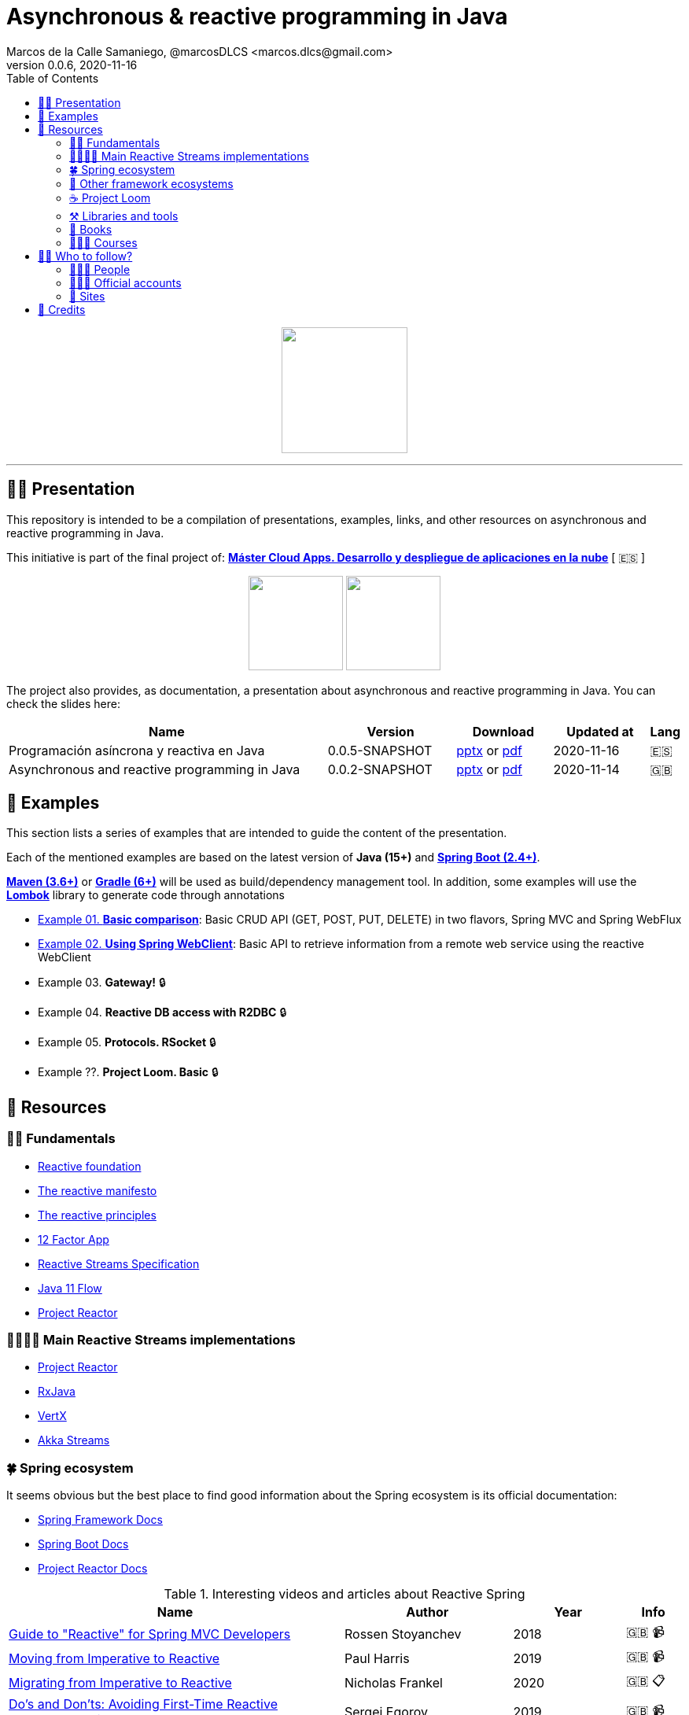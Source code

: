 = Asynchronous & reactive programming in Java
Marcos de la Calle Samaniego, @marcosDLCS <marcos.dlcs@gmail.com>
v0.0.6, 2020-11-16
:toc:

++++
<p align="center">
<img src="resources/img/a_r_p_j_logo.png" height="160"/>
</p>
++++

---

== 🙋‍♂️ Presentation

This repository is intended to be a compilation of presentations, examples, links, and other resources on asynchronous and reactive programming in Java.

This initiative is part of the final project of: https://www.codeurjc.es/mastercloudapps/[*Máster Cloud Apps. Desarrollo y despliegue de aplicaciones en la nube*, window=_blank] [ 🇪🇸 ]

++++
<p align="center">
<img src="resources/img/u_logo.png" height="120"/>
<img src="resources/img/c_u_logo.png" height="120"/>
</p>
++++

The project also provides, as documentation, a presentation about asynchronous and reactive programming in Java. You can check the slides here:

[cols="10,4,3,3,1"]
|===
|Name |Version |Download |Updated at | Lang

|Programación asíncrona y reactiva en Java 
|0.0.5-SNAPSHOT
| https://drive.google.com/file/d/11xLx59f6ZXOi17Taqd2U-Ry1wZRy5Lcl/view?usp=sharing[pptx, window=_blank] or https://drive.google.com/file/d/1WBcB9sV38dqYpWKsaABP8U9ndVtWaWUp/view?usp=sharing[pdf, window=_blank]
|2020-11-16
|🇪🇸

|Asynchronous and reactive programming in Java
|0.0.2-SNAPSHOT
| https://drive.google.com/file/d/1e-fpSN5la1nTKSu-Ldvfy2TKt6Vzs62m/view?usp=sharing[pptx, window=_blank] or https://drive.google.com/file/d/17uz563I0JzTpaoNuMHtSj5ogVEJxOMN6/view?usp=sharing[pdf, window=_blank]
|2020-11-14
|🇬🇧
|===

== 📐 Examples

This section lists a series of examples that are intended to guide the content of the presentation.

Each of the mentioned examples are based on the latest version of *Java (15+)* and https://spring.io/projects/spring-boot[*Spring Boot (2.4+)*, window=_blank].

https://maven.apache.org/[*Maven (3.6+)*, window=_blank] or https://gradle.org/[*Gradle (6+)*, window=_blank] will be used as build/dependency management tool. In addition, some examples will use the https://projectlombok.org/[*Lombok*, window=_blank] library to generate code through annotations

* https://github.com/MasterCloudApps-Projects/AsyncReactiveProgramming/tree/master/examples/01-basic-comparison[Example 01. *Basic comparison*]: Basic CRUD API (GET, POST, PUT, DELETE) in two flavors, Spring MVC and Spring WebFlux

* https://github.com/MasterCloudApps-Projects/AsyncReactiveProgramming/tree/master/examples/02-using-spring-webclient[Example 02. *Using Spring WebClient*]: Basic API to retrieve information from a remote web service using the reactive WebClient

* Example 03. *Gateway!* 🔒

* Example 04. *Reactive DB access with R2DBC* 🔒

* Example 05. *Protocols. RSocket* 🔒

* Example ??. *Project Loom. Basic* 🔒

== 🔗 Resources

=== 👼🏻 Fundamentals

* https://www.reactive.foundation/[Reactive foundation, window=_blank]
* https://www.reactivemanifesto.org/[The reactive manifesto, window=_blank]
* https://principles.reactive.foundation/[The reactive principles, window=_blank]
* https://12factor.net/[12 Factor App, window=_blank]
* https://www.reactive-streams.org/[Reactive Streams Specification, window=_blank]
* https://docs.oracle.com/en/java/javase/11/docs/api/java.base/java/util/concurrent/Flow.html[Java 11 Flow, window=_blank]
* https://projectreactor.io/[Project Reactor, window=_blank]

=== 👨‍👩‍👧‍👦 Main Reactive Streams implementations

* https://projectreactor.io/[Project Reactor, window=_blank]
* https://github.com/ReactiveX/RxJava[RxJava, window=_blank]
* https://vertx.io/[VertX, window=_blank]
* https://doc.akka.io/docs/akka/current/stream/index.html[Akka Streams, window=_blank]

=== 🍀 Spring ecosystem

It seems obvious but the best place to find good information about the Spring ecosystem is its official documentation:

* https://docs.spring.io/spring-framework/docs/current/reference/html[Spring Framework Docs, window=_blank]
* https://docs.spring.io/spring-boot/docs/current/reference/htmlsingle[Spring Boot Docs, window=_blank]
* https://projectreactor.io/docs/core/release/reference[Project Reactor Docs, window=_blank]

[cols="6,3,2,1"]
.Interesting videos and articles about Reactive Spring
|===
|Name |Author |Year |Info

| https://www.infoq.com/presentations/spring-reactive-webflux[Guide to "Reactive" for Spring MVC Developers, window=_blank]
|Rossen Stoyanchev
|2018
|🇬🇧 📹

| https://www.youtube.com/watch?v=vSHNBgY7MGA&ab_channel=SpringI%2FO[Moving from Imperative to Reactive, window=_blank]
|Paul Harris
|2019
|🇬🇧 📹

| https://hazelcast.com/blog/migrating-from-imperative-to-reactive[Migrating from Imperative to Reactive, window=_blank]
|Nicholas Frankel
|2020
|🇬🇧 📋

| https://www.youtube.com/watch?v=0rnMIueRKNU&ab_channel=SpringDeveloper[Do’s and Don’ts: Avoiding First-Time Reactive Programmer Mines, window=_blank]
|Sergei Egorov
|2019
|🇬🇧 📹

| https://www.youtube.com/watch?v=ODzY5uJfzDI&ab_channel=SpringI%2FO[Benefits of reactive programming with Reactor and Spring Boot 2, window=_blank]
|Violeta Georgieva
|2019
|🇬🇧 📹

| https://www.youtube.com/watch?v=xCu73WVg8Ps&ab_channel=SpringDeveloper[Avoiding Reactor Meltdown, window=_blank]
|Phil Clay
|2019
|🇬🇧 📹

| https://www.youtube.com/watch?v=pyqIpqCt8PU&ab_channel=vJUG[Reactive Performance, window=_blank]
|Oleh Dokuka
|2019
|🇬🇧 📹

| https://www.youtube.com/watch?v=qwF6v6FN_Uc&ab_channel=SpringDeveloper[Getting Started with R2DBC, window=_blank]
|Mark Heckler
|2018
|🇬🇧 📹

| https://www.youtube.com/watch?v=ipVfRdl5SP0&ab_channel=SpringDeveloper[The RSocket Revolution, window=_blank]
|Josh Long
|2020
|🇬🇧 📹

| https://spring.io/blog/2019/03/06/flight-of-the-flux-1-assembly-vs-subscription[Flight of the Flux 1 - Assembly vs Subscription, window=_blank]
|Simon Baslé
|2019
|🇬🇧 📋

| https://spring.io/blog/2019/04/16/flight-of-the-flux-2-debugging-caveats[Flight of the Flux 2 - Debugging Caveats, window=_blank]
|Simon Baslé
|2019
|🇬🇧 📋

| https://spring.io/blog/2019/12/13/flight-of-the-flux-3-hopping-threads-and-schedulers[Flight of the Flux 3 - Hopping Threads and Schedulers, window=_blank]
|Simon Baslé
|2019
|🇬🇧 📋

| https://projectreactor.io/docs/core/release/reference/#which-operator[Project Reactor: Which operator do I need? (Appendix A), window=_blank]
|Project Reactor Docs
| -
|🇬🇧 📋
|===

=== 🌈 Other framework ecosystems

[cols="6,3,2,1"]
.Interesting videos and articles about other frameworks and ecosystems
|===
|Name |Author |Year |Info

| https://www.youtube.com/watch?v=kWlrGtwvOxg&ab_channel=RedHatDeveloper/[Reactive Quarkus–A Java Mutiny, window=_blank]
|Clement Escoffier
|2020
|🇬🇧 📹
|===

=== ☕ Project Loom

First and foremost: What is *Project Loom*?

According to https://wiki.openjdk.java.net/display/loom/Main[OpenJDK Wiki, window=_blank]:

====
Project Loom is to intended to explore, incubate and deliver Java VM features and APIs built on top of them for the purpose of supporting easy-to-use, high-throughput lightweight concurrency and new programming models on the Java platform. This is accomplished by the addition of the following constructs:

- Virtual threads
- Delimited continuations
- Tail-call elimination
====

[cols="6,3,2,1"]
.Interesting articles and resources about Project Loom
|===
|Name |Author |Year |Info

| https://wiki.openjdk.java.net/display/loom/Main[Loom - OpenJDK Wiki, window=_blank]
| -
| -
|🇬🇧

| https://youtu.be/23HjZBOIshY/[Project Loom: Modern Scalable Concurrency for the Java Platform, window=_blank]
|Ron Pressler
|2020
|🇬🇧 📹

| https://inside.java/2020/08/07/loom-performance/[On the performance of user-mode threads and coroutines, window=_blank]
|Ron Pressler
|2020
|🇬🇧 📋

| https://blog.frankel.ch/project-loom-reactive-coroutines/[On Project Loom, the Reactive model and coroutines, window=_blank]
|Nicholas Frankel
|2020
|🇬🇧 📋

| https://i-rant.arnaudbos.com/loom-part-0-rationale/[Loom - Part 0 - Rationale, window=_blank]
|Arnaud Bos
|2019
|🇬🇧 📋

| https://i-rant.arnaudbos.com/loom-part-1-scheduling/[Loom - Part 1 - It's all about Scheduling, window=_blank]
|Arnaud Bos
|2019
|🇬🇧 📋

| https://i-rant.arnaudbos.com/loom-part-2-blocking/[Loom - Part 2 - Blocking code, window=_blank]
|Arnaud Bos
|2019
|🇬🇧 📋

| https://i-rant.arnaudbos.com/loom-part-3-async/[Loom - Part 3 - Asynchronous code, window=_blank]
|Arnaud Bos
|2019
|🇬🇧 📋

| https://i-rant.arnaudbos.com/loom-part-4-nio/[Loom - Part 4 - Non-thread-blocking async I/O, window=_blank]
|Arnaud Bos
|2020
|🇬🇧 📋

| https://paluch.biz/blog/182-experimenting-with-project-loom-eap-and-spring-webmvc.html[Experimenting with Project Loom EAP and Spring WebMVC, window=_blank]
|Mark Paluch
|2020
|🇬🇧 📋
|===

=== ⚒️ Libraries and tools

[cols="2,5"]
.Recommended libraries and tools
|===
|Name |Description

| https://visualvm.github.io/[VisualVM, window=_blank]
|VisualVM is a visual tool integrating commandline JDK tools and lightweight profiling capabilities.
Designed for both development and production time use

| http://www.awaitility.org/[Awaitility, window=_blank]
|Awaitility is a DSL that allows you to express expectations of an asynchronous system in a concise and easy to read manner

| https://github.com/reactor/BlockHound[BlockHound, window=_blank]
|Java agent to detect blocking calls from non-blocking threads

| https://github.com/reactor/reactor-core/tree/master/reactor-tools[Reactor Tools, window=_blank]
|A set of tools to improve Project Reactor's debugging and development experience. Starting from Reactor 3.3.0.M2, reactor-tools is now moved to reactor-core

| https://github.com/reactor/reactor-core/tree/master/reactor-tools[Rx Marbles, window=_blank]
|A webapp for experimenting with diagrams of Rx Observables, for learning purposes
|===

=== 📕 Books

[cols="6,3,2,1"]
.Recommended books
|===
|Name |Author |Year |Lang

| https://www.goodreads.com/book/show/21799444-reactive-design-patterns[Reactive Design Patterns, window=_blank]
|Roland Kuhn, Jamie Allen
|2014
|🇬🇧

| https://www.goodreads.com/book/show/23752020-reactive-application-development[Reactive Application Development, window=_blank]
|Sean Walsh, Duncan K. DeVore, Brian Hanafee
|2018
|🇬🇧

| https://www.goodreads.com/book/show/28321006-reactive-programming-with-rxjava[Reactive Programming with RxJava: Creating Asynchronous, Event-Based Applications, window=_blank]
|Tomasz Nurkiewicz, Ben Christensen
|2016
|🇬🇧

| https://www.goodreads.com/book/show/53722460-hacking-with-spring-boot-2-3[Hacking with Spring Boot 2.3: Reactive Edition, window=_blank]
|Greg L. Turnquist
|2020
|🇬🇧

| https://www.goodreads.com/book/show/49450069-reactive-spring[Reactive Spring, window=_blank]
|Josh Long
|2020
|🇬🇧

| https://www.goodreads.com/book/show/55182022-spring-boot[Spring Boot: Up and Running: Building Cloud Native Java and Kotlin Applications, window=_blank]
|Mark Heckler
|2021
|🇬🇧
|===

=== 👩🏻‍🏫 Courses

[cols="6,3,2,1"]
.Recommended courses
|===
|Name |Author |Platform |Lang

| https://learning.oreilly.com/library/view/reactive-spring-boot/9780136836421/[Reactive Spring, 2nd Edition, window=_blank]
|Josh Long
|Oreilly
|🇬🇧

| https://www.udemy.com/course/efficient-java-multithreading-with-executors/[Efficient Java Multithreading and Concurrency with Executors, window=_blank]
|Arun Kumar
|Udemy
|🇬🇧
|===

== 🚶‍♀️ Who to follow?

=== 👩🏻‍💻 People

* Simon Baslé, https://twitter.com/simonbasle[@simonbasle, window=_blank]
* Jonas Bonér, https://twitter.com/jboner[@jboner, window=_blank]
* Arnaud Bos, https://twitter.com/arnaud_bos[@arnaud_bos, window=_blank]
* Oleh Dokuka, https://twitter.com/OlehDokuka[@OlehDokuka, window=_blank]
* Sergei Egorov, https://twitter.com/bsideup[@bsideup, window=_blank]
* Clement Escoffier, https://twitter.com/clementplop[@clementplop, window=_blank]
* Nicholas Frankel, https://twitter.com/nicolas_frankel[@nicolas_frankel, window=_blank]
* Violeta Georgieva, https://twitter.com/violeta_g_g[@violeta_g_g, window=_blank]
* Mark Heckler, https://twitter.com/mkheck[@mkheck, window=_blank]
* Josh Long, https://twitter.com/starbuxman[@starbuxman, window=_blank]
* Audrey Neveu, https://twitter.com/Audrey_Neveu[@Audrey_Neveu, window=_blank]
* Mark Paluch, https://twitter.com/mp911de[@mp911de, window=_blank]
* Ron Pressler, https://twitter.com/pressron[@pressron, window=_blank]
* Rossen Stoyanchev, https://twitter.com/rstoya05[@rstoya05, window=_blank]
* Dave Syer, https://twitter.com/david_syer[@david_syer, window=_blank]
* Ben Wilcock, https://twitter.com/benbravo73[@benbravo73, window=_blank]

=== 👮🏻‍♂️ Official accounts

* Akka Team, https://twitter.com/akkateam[@akkateam, window=_blank]
* Project Reactor, https://twitter.com/ProjectReactor[@ProjectReactor, window=_blank]
* R2DBC, https://twitter.com/r2dbc[@r2dbc, window=_blank]
* RSocket, https://twitter.com/RSocketIO[@RSocketIO, window=_blank]
* RxJava, https://twitter.com/RxJava[@RxJava, window=_blank]
* Eclipse Vert.x, https://twitter.com/vertx_project[@vertx_project, window=_blank]

=== 🏡 Sites

* https://spring.io/blog/[Spring Blog, window=_blank]
* https://www.baeldung.com/[Baeldung, window=_blank]
* https://www.infoq.com/reactive-programming/[InfoQ: Reactive Programming, window=_blank]
* https://dzone.com/[DZone, window=_blank]

== 🤝 Credits

* Coffee-love https://thenounproject.com/term/coffee-lover/1949347/[icon, window=_blank] by https://thenounproject.com/[The Noun Project, window=_blank] ☕ ❤️ 